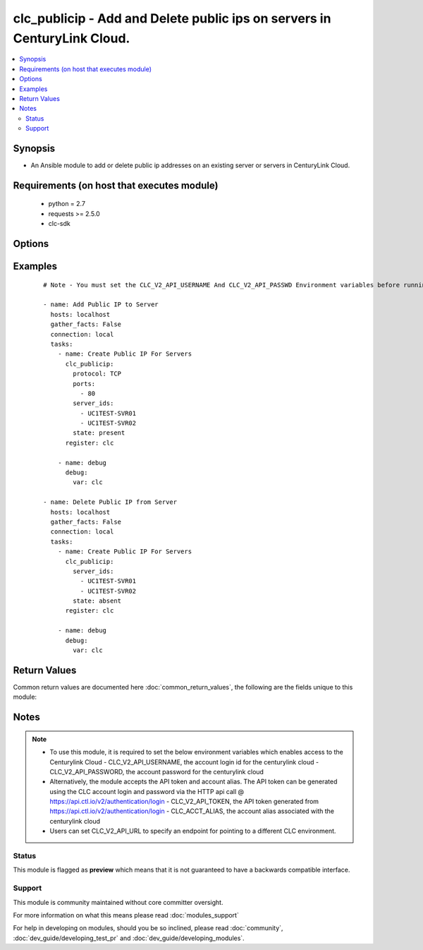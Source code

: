 .. _clc_publicip:


clc_publicip - Add and Delete public ips on servers in CenturyLink Cloud.
+++++++++++++++++++++++++++++++++++++++++++++++++++++++++++++++++++++++++

.. versionadded:: 2.0


.. contents::
   :local:
   :depth: 2


Synopsis
--------

* An Ansible module to add or delete public ip addresses on an existing server or servers in CenturyLink Cloud.


Requirements (on host that executes module)
-------------------------------------------

  * python = 2.7
  * requests >= 2.5.0
  * clc-sdk


Options
-------

.. raw:: html

    <table border=1 cellpadding=4>
    <tr>
    <th class="head">parameter</th>
    <th class="head">required</th>
    <th class="head">default</th>
    <th class="head">choices</th>
    <th class="head">comments</th>
    </tr>
                <tr><td>ports<br/><div style="font-size: small;"></div></td>
    <td>no</td>
    <td>None</td>
        <td></td>
        <td><div>A list of ports to expose. This is required when state is 'present'</div>        </td></tr>
                <tr><td>protocol<br/><div style="font-size: small;"></div></td>
    <td>no</td>
    <td>TCP</td>
        <td><ul><li>TCP</li><li>UDP</li><li>ICMP</li></ul></td>
        <td><div>The protocol that the public IP will listen for.</div>        </td></tr>
                <tr><td>server_ids<br/><div style="font-size: small;"></div></td>
    <td>yes</td>
    <td></td>
        <td></td>
        <td><div>A list of servers to create public ips on.</div>        </td></tr>
                <tr><td>state<br/><div style="font-size: small;"></div></td>
    <td>no</td>
    <td>present</td>
        <td><ul><li>present</li><li>absent</li></ul></td>
        <td><div>Determine whether to create or delete public IPs. If present module will not create a second public ip if one already exists.</div>        </td></tr>
                <tr><td>wait<br/><div style="font-size: small;"></div></td>
    <td>no</td>
    <td>True</td>
        <td><ul><li>True</li><li>False</li></ul></td>
        <td><div>Whether to wait for the tasks to finish before returning.</div>        </td></tr>
        </table>
    </br>



Examples
--------

 ::

    # Note - You must set the CLC_V2_API_USERNAME And CLC_V2_API_PASSWD Environment variables before running these examples
    
    - name: Add Public IP to Server
      hosts: localhost
      gather_facts: False
      connection: local
      tasks:
        - name: Create Public IP For Servers
          clc_publicip:
            protocol: TCP
            ports:
              - 80
            server_ids:
              - UC1TEST-SVR01
              - UC1TEST-SVR02
            state: present
          register: clc
    
        - name: debug
          debug:
            var: clc
    
    - name: Delete Public IP from Server
      hosts: localhost
      gather_facts: False
      connection: local
      tasks:
        - name: Create Public IP For Servers
          clc_publicip:
            server_ids:
              - UC1TEST-SVR01
              - UC1TEST-SVR02
            state: absent
          register: clc
    
        - name: debug
          debug:
            var: clc

Return Values
-------------

Common return values are documented here :doc:`common_return_values`, the following are the fields unique to this module:

.. raw:: html

    <table border=1 cellpadding=4>
    <tr>
    <th class="head">name</th>
    <th class="head">description</th>
    <th class="head">returned</th>
    <th class="head">type</th>
    <th class="head">sample</th>
    </tr>

        <tr>
        <td> server_ids </td>
        <td> The list of server ids that are changed </td>
        <td align=center> success </td>
        <td align=center> list </td>
        <td align=center> ['UC1TEST-SVR01', 'UC1TEST-SVR02'] </td>
    </tr>
        
    </table>
    </br></br>

Notes
-----

.. note::
    - To use this module, it is required to set the below environment variables which enables access to the Centurylink Cloud - CLC_V2_API_USERNAME, the account login id for the centurylink cloud - CLC_V2_API_PASSWORD, the account password for the centurylink cloud
    - Alternatively, the module accepts the API token and account alias. The API token can be generated using the CLC account login and password via the HTTP api call @ https://api.ctl.io/v2/authentication/login - CLC_V2_API_TOKEN, the API token generated from https://api.ctl.io/v2/authentication/login - CLC_ACCT_ALIAS, the account alias associated with the centurylink cloud
    - Users can set CLC_V2_API_URL to specify an endpoint for pointing to a different CLC environment.



Status
~~~~~~

This module is flagged as **preview** which means that it is not guaranteed to have a backwards compatible interface.


Support
~~~~~~~

This module is community maintained without core committer oversight.

For more information on what this means please read :doc:`modules_support`


For help in developing on modules, should you be so inclined, please read :doc:`community`, :doc:`dev_guide/developing_test_pr` and :doc:`dev_guide/developing_modules`.
